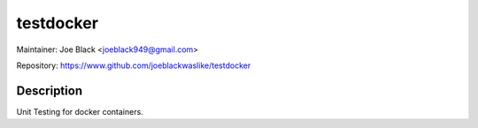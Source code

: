 testdocker
~~~~~~~~

Maintainer: Joe Black <joeblack949@gmail.com>

Repository: https://www.github.com/joeblackwaslike/testdocker

Description
-----------

Unit Testing for docker containers.


